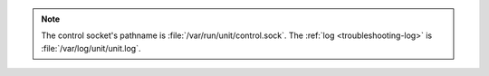 .. note::

   The control socket's pathname is :file:`/var/run/unit/control.sock`.
   The :ref:`log <troubleshooting-log>` is :file:`/var/log/unit/unit.log`.
